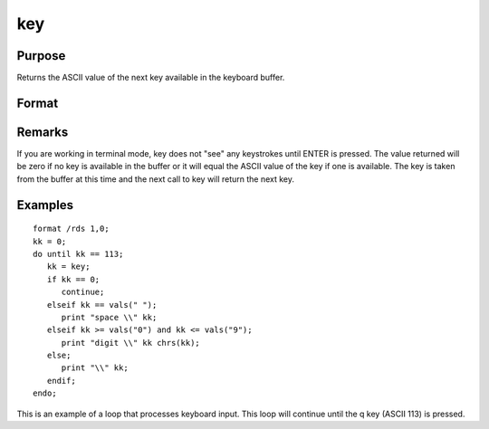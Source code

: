
key
==============================================

Purpose
----------------

Returns the ASCII value of the next key available in the keyboard buffer.

Format
----------------
.. function:: key

    :returns: y (*scalar*), ASCII value of next available key in keyboard buffer.

Remarks
-------

If you are working in terminal mode, key does not "see" any keystrokes
until ENTER is pressed. The value returned will be zero if no key is
available in the buffer or it will equal the ASCII value of the key if
one is available. The key is taken from the buffer at this time and the
next call to key will return the next key.


Examples
----------------

::

    format /rds 1,0;
    kk = 0;
    do until kk == 113;
       kk = key;
       if kk == 0;
          continue;
       elseif kk == vals(" ");
          print "space \\" kk;
       elseif kk >= vals("0") and kk <= vals("9");
          print "digit \\" kk chrs(kk);
       else;
          print "\\" kk;
       endif;
    endo;

This is an example of a loop that processes keyboard
input. This loop will continue until the  q key
(ASCII 113) is pressed.

.. seealso:: Functions :func:`vals`, :func:`chrs`, :func:`upper`, :func:`lower`, :func:`con`, :func:`cons`
